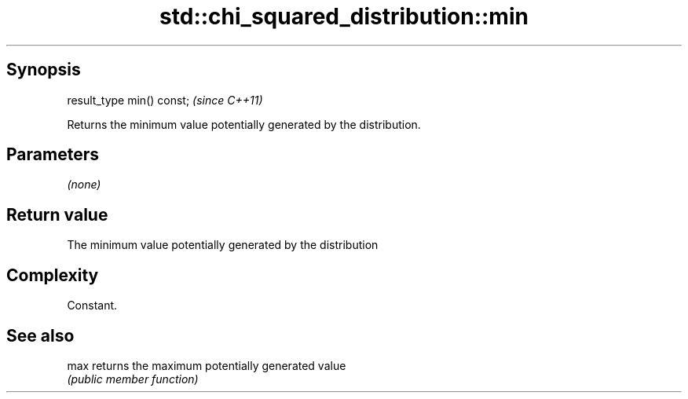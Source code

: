 .TH std::chi_squared_distribution::min 3 "Sep  4 2015" "2.0 | http://cppreference.com" "C++ Standard Libary"
.SH Synopsis
   result_type min() const;  \fI(since C++11)\fP

   Returns the minimum value potentially generated by the distribution.

.SH Parameters

   \fI(none)\fP

.SH Return value

   The minimum value potentially generated by the distribution

.SH Complexity

   Constant.

.SH See also

   max returns the maximum potentially generated value
       \fI(public member function)\fP
